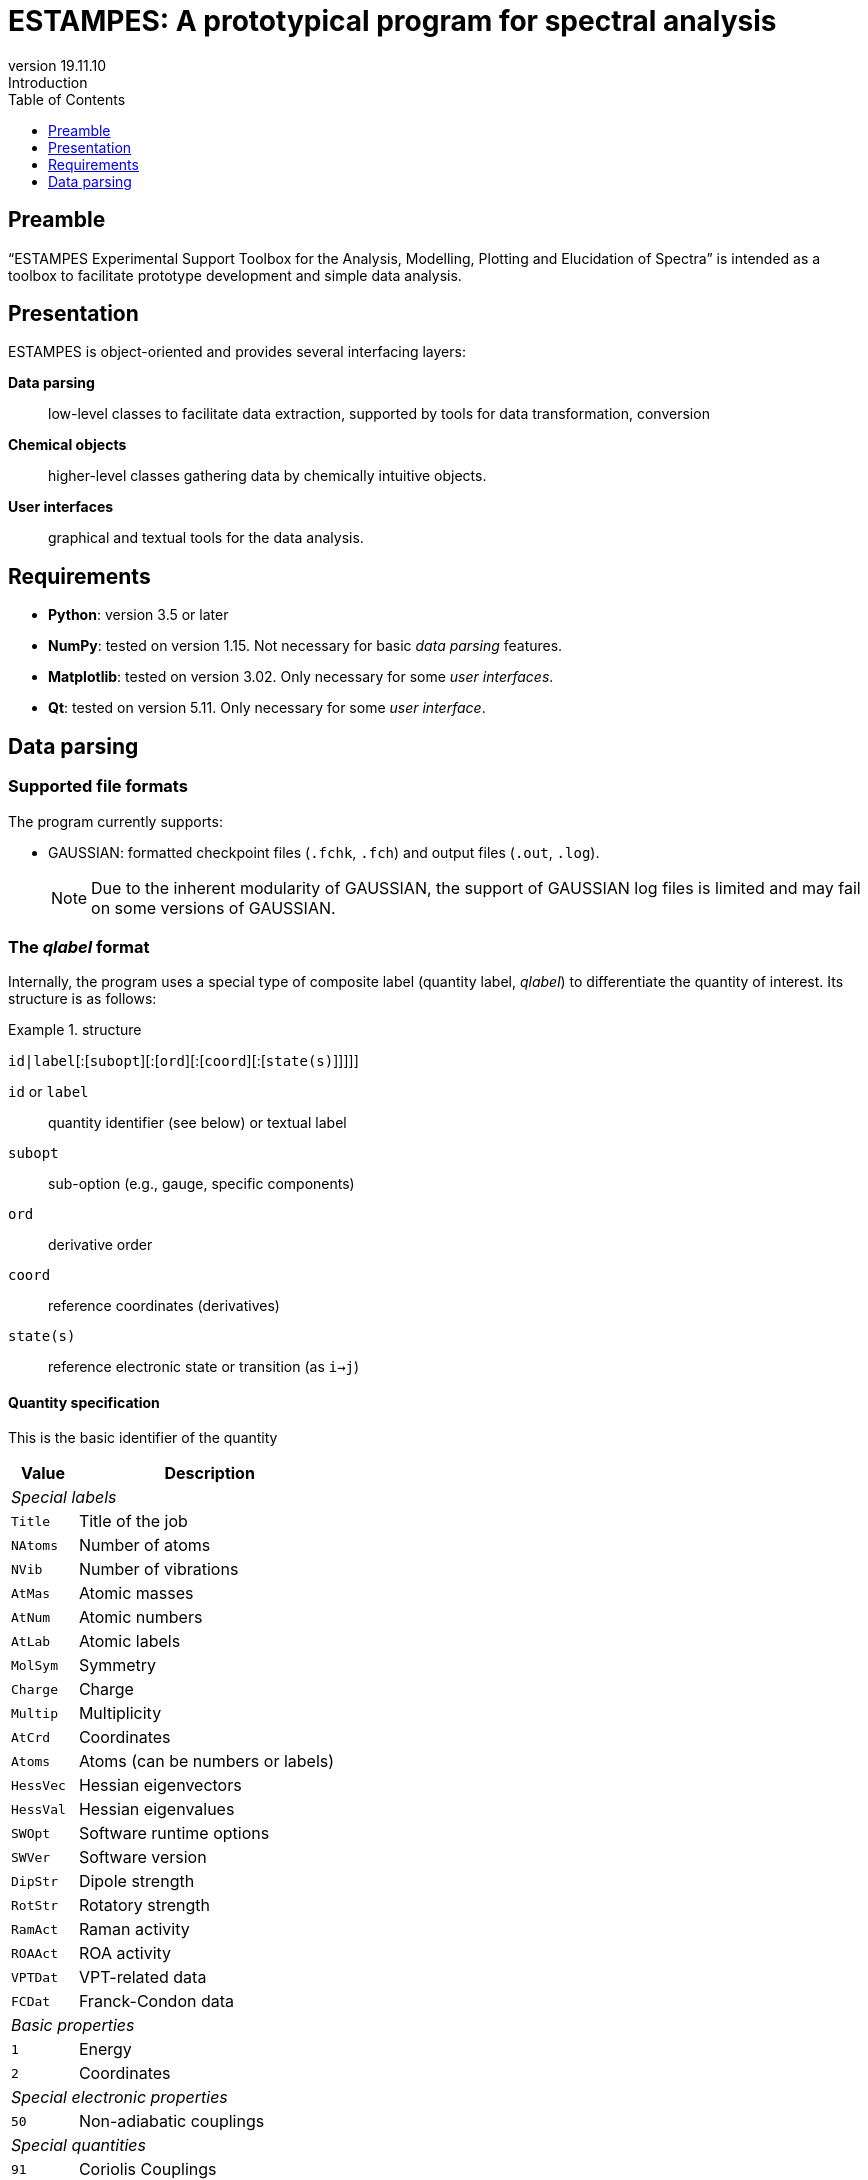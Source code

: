 = ESTAMPES: A prototypical program for spectral analysis
:email: julien.bloino@sns.it
:revnumber: 19.11.10
:revremark: Introduction
:toc: left
:toclevels: 1
:icons: font
:stem:
:source-highlighter: pygments
:pygments-style: native

:Gaussian: pass:q[G[small]##AUSSIAN##]
:Estampes: pass:q[E[small]##STAMPES##]

== Preamble

"`{Estampes} Experimental Support Toolbox for the Analysis, Modelling, Plotting and Elucidation of Spectra`" is intended as a toolbox to facilitate prototype development and simple data analysis.


== Presentation

{Estampes} is object-oriented and provides several interfacing layers:

*Data parsing*::
    low-level classes to facilitate data extraction, supported by tools for data transformation, conversion
*Chemical objects*::
    higher-level classes gathering data by chemically intuitive objects.
*User interfaces*::
    graphical and textual tools for the data analysis.

== Requirements

* *Python*:
    version 3.5 or later
* *NumPy*:
    tested on version 1.15.
    Not necessary for basic _data parsing_ features.
* *Matplotlib*:
    tested on version 3.02.
    Only necessary for some _user interfaces_.
* *Qt*:
    tested on version 5.11.
    Only necessary for some _user interface_.

== Data parsing

=== Supported file formats

The program currently supports:

* {Gaussian}: formatted checkpoint files (`.fchk`, `.fch`) and output files (`.out`, `.log`).
+
--
NOTE: Due to the inherent modularity of {Gaussian}, the support of {Gaussian} log files is limited and may fail on some versions of {Gaussian}.
--

=== The _qlabel_ format

Internally, the program uses a special type of composite label (quantity label, _qlabel_) to differentiate the quantity of interest.
Its structure is as follows:

[example]
.structure
====
`id|label`[:[`subopt`][:[`ord`][:[`coord`][:[`state(s)`]]]]]
====

`id` or `label`::
    quantity identifier (see below) or textual label
`subopt`::
    sub-option (e.g., gauge, specific components)
`ord`::
    derivative order
`coord`::
    reference coordinates (derivatives)
`state(s)`::
    reference electronic state or transition (as `i->j`)


==== Quantity specification

This is the basic identifier of the quantity

[cols="^20m,<80",option=header,frame=topbot]
|====
| Value | Description

2+^e| Special labels
| Title   | Title of the job
| NAtoms  | Number of atoms
| NVib    | Number of vibrations
| AtMas   | Atomic masses
| AtNum   | Atomic numbers
| AtLab   | Atomic labels
| MolSym  | Symmetry
| Charge  | Charge
| Multip  | Multiplicity
| AtCrd   | Coordinates
| Atoms   | Atoms (can be numbers or labels)
| HessVec | Hessian eigenvectors
| HessVal | Hessian eigenvalues
| SWOpt   | Software runtime options
| SWVer   | Software version
| DipStr  | Dipole strength
| RotStr  | Rotatory strength
| RamAct  | Raman activity
| ROAAct  | ROA activity
| VPTDat  | VPT-related data
| FCDat   | Franck-Condon data
2+^e| Basic properties
|     1 | Energy
|     2 | Coordinates
2+^e| Special electronic properties
|    50 | Non-adiabatic couplings
2+^e| Special quantities
|    91 | Coriolis Couplings
|    92 | Rotation Matrix
|    93 | Transition vector
2+^e| Static electric/mixed-field properties
|   101 | Electric dipole
|   102 | Magnetic dipole
|   103 | Polarizability tensor
|   104 | Optical rotations
|   105 | Dipole-quadrupole polarizability
|   106 | Hyperpolarizability
|   107 | Quadrupole
2+^e| Magnetic-field properties
|   201 | Magnetic susceptibility
|   202 | Fake rotational g-Tensor
|   203 | NMR shielding tensors
|   204 | Spin-rotation tensors
|   205 | Anisotropic hyperfine tensors
|   206 | Isotropic (Fermi) terms
|   207 | ESR g-tensor
|   208 | Nuclear quadrupole tensors
|   209 | Isotropic Spin-Spin coupling
2+^e| Dynamic (frequency-dependent) properties
|   301 | Polarizability Alpha(-w,w)
|   302 | Optical rotations
|   303 | Polarizability Alpha(w,0)
|   304 | Dipole-quadrupole polarizability
|   305 | Hyperpolarizability Beta(-w,w,0)
|   306 | Hyperpolarizability Beta(w,w,-2w)

|====


==== Quantity-related option specification

A label-specific option.

[cols="^10,^10,<80",option=header,frame=topbot]
|====
| Label | Option | Description

.2+| `DipStr` | `H` | Harmonic dipole strength
| `A` <| Anharmonic dipole strength

.2+| `RotStr` | `H` | Harmonic rotatory strength
| `A` <| Anharmonic rotatory strength

.2+| `3xx` | 0 | Data for all incident frequencies
| _N_ <| Data for _N_-th incident frequency

.2+| `FCDat` | JMat | Duschinsky matrix
| KVec   <| Shift vector
| SRAMat <| Sharp and Rosenstock A matrix
| SRBVec <| Sharp and Rosenstock B vector
| SRCMat <| Sharp and Rosenstock C matrix
| SRDVec <| Sharp and Rosenstock D vector
| SREMat <| Sharp and Rosenstock E matrix

.2+ | `VPTDat` | XMat | Anharmonic stem:[bb"chi"]
| GMat <| Variational correction matrix (for _Generalized_...)
|====


==== Derivative orders specifications

An integer, specifying the derivative order.

[cols="^20m,<80",option=header,frame=topbot]
|====

| Value | Description

|  None | Default (`0`)
|     0 | Reference value (e.g., equilibrium value)
|     1 | First derivative of the quantity
|     2 | Second derivative of the quantity
|     3 | Third derivative of the quantity
|     4 | Fourth derivative of the quantity

|====


==== Derivative coordinate specification

The possible coordinates are:

[cols="^20m,<80",option=header,frame=topbot]
|====

| Value | Description

|  None | Default (`X`)
|    X  | Derivatives with respect to Cartesian coordinates
|    Q  | Derivatives with respect to normal coordinates
|    I  | Derivatives with respect to internal coordinates
|    QX | Derivatives in ixed normal-Cartesian coordinates

|====

==== Electronic state or transition specification

Sets the electronic state(s).
It can be either a single "`state`" value (integer or string) or 2 "`state`" values separated by `->` for an electronic transition moment

[cols="^20m,<80",option=header,frame=topbot]
|====

| Value | Description

|  None | Default (current state)
|     c | Current state (i.e. the root for excited electronic state)
|     a | All available electronic states
|     0 | Ground electronic states
|   _N_ | __N__th excited electronic state

|====


=== Interfaces

The parsing facilities are available in the *parser* module.
The module provides a high-level class, *`DataFile`*, and 2 basic functions, `build_qlabel` and `parse_qlabel`, which ensure that the _label_ is correctly formed.

`DataFile`::
    A basic class acting as a wrapper to lower-level format-specific parsing classes.
    It has an internal file extension checker to load the right object.
    It provides the following attributes and methods:
    `get_data`:::
        the main method.
        Takes a list of _labels_ and returns a dictionary with _labels_ as keys and the data as either float, integers, characters or lists of them.
        Properties should be returned in atomic units (except for the masses, in atomic mass units) +
        `None` is returned if the data could not be extracted.
        Raises:
        `TypeError`::::
            Wrong type of data file object
        `ParseKeyError`::::
            Missing required quantity in data block.
        `IndexError`::::
            State definition inconsistent with available data.
        `QuantityError`::::
            Unsupported quantity
`parse_qlabel`::
    A simple function which parses a _qlabel_ and returns a tuple of the different components and fill missing elements.
    This routine is internally called by the parsing methods.
`build_qlabel`::
    This function builds a _qlabel_.